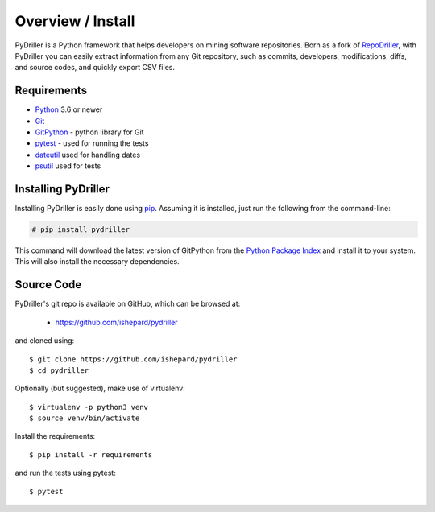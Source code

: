 .. _intro_toplevel:

==================
Overview / Install
==================

PyDriller is a Python framework that helps developers on mining software repositories. Born as a fork of `RepoDriller`_, with PyDriller you can easily extract information from any Git repository, such as commits, developers, modifications, diffs, and source codes, and quickly export CSV files.

.. _Repodriller: https://github.com/mauricioaniche/repodriller

Requirements
============

* `Python`_ 3.6 or newer
* `Git`_
* `GitPython`_ - python library for Git
* `pytest`_ - used for running the tests
* `dateutil`_ used for handling dates
* `psutil`_ used for tests

.. _Python: https://www.python.org
.. _Git: https://git-scm.com/
.. _GitPython: http://gitpython.readthedocs.io/en/stable/
.. _pytest: https://docs.pytest.org/en/latest/
.. _dateutil: https://dateutil.readthedocs.io/en/stable/
.. _psutil: http://psutil.readthedocs.io/en/latest/

Installing PyDriller
====================

Installing PyDriller is easily done using `pip`_. Assuming it is installed, just run the following from the command-line:

.. _pip: https://pip.pypa.io/en/latest/installing.html

.. sourcecode:: none

    # pip install pydriller


This command will download the latest version of GitPython from the
`Python Package Index <http://pypi.python.org/pypi/GitPython>`_ and install it
to your system. This will also install the necessary dependencies.


Source Code
===========

PyDriller's git repo is available on GitHub, which can be browsed at:

 * https://github.com/ishepard/pydriller

and cloned using::

    $ git clone https://github.com/ishepard/pydriller
    $ cd pydriller

Optionally (but suggested), make use of virtualenv::
    
    $ virtualenv -p python3 venv
    $ source venv/bin/activate

Install the requirements::
    
    $ pip install -r requirements

and run the tests using pytest::

    $ pytest

